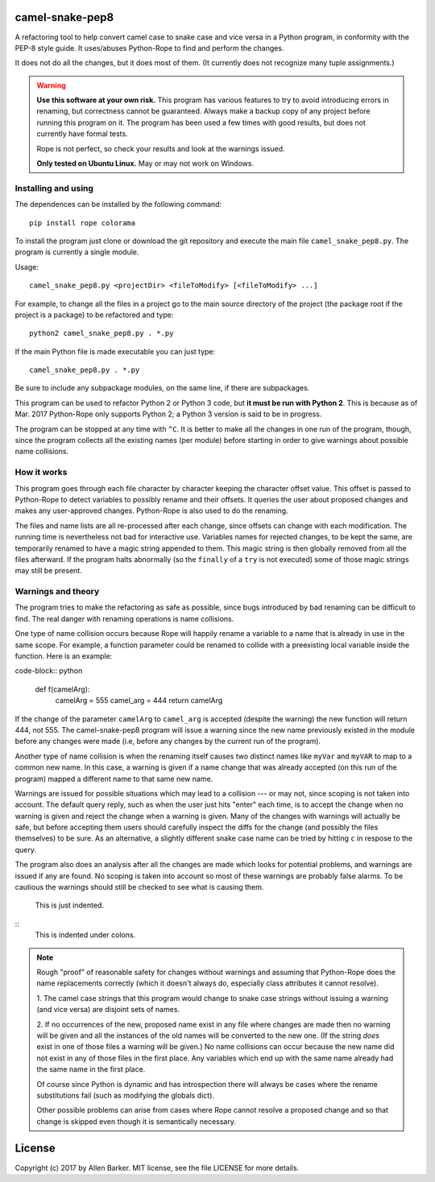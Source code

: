 camel-snake-pep8
================

A refactoring tool to help convert camel case to snake case and vice versa in a
Python program, in conformity with the PEP-8 style guide.  It uses/abuses
Python-Rope to find and perform the changes.

It does not do all the changes, but it does most of them.  (It currently does
not recognize many tuple assignments.)

.. warning::

   **Use this software at your own risk.**  This program has various features
   to try to avoid introducing errors in renaming, but correctness cannot be
   guaranteed.  Always make a backup copy of any project before running this
   program on it.  The program has been used a few times with good results, but
   does not currently have formal tests.

   Rope is not perfect, so check your results and look at the warnings issued.

   **Only tested on Ubuntu Linux.**  May or may not work on Windows.

Installing and using
--------------------

The dependences can be installed by the following command::

   pip install rope colorama
   
To install the program just clone or download the git repository and execute
the main file ``camel_snake_pep8.py``.  The program is currently a single
module.

Usage::

   camel_snake_pep8.py <projectDir> <fileToModify> [<fileToModify> ...]

For example, to change all the files in a project go to the main source
directory of the project (the package root if the project is a package) to be
refactored and type::

    python2 camel_snake_pep8.py . *.py

If the main Python file is made executable you can just type::

    camel_snake_pep8.py . *.py

Be sure to include any subpackage modules, on the same line, if there are
subpackages.

This program can be used to refactor Python 2 or Python 3 code, but **it must
be run with Python 2**.  This is because as of Mar. 2017 Python-Rope only
supports Python 2; a Python 3 version is said to be in progress.

The program can be stopped at any time with ``^C``.  It is better to make all
the changes in one run of the program, though, since the program collects all
the existing names (per module) before starting in order to give warnings about
possible name collisions.

How it works
------------

This program goes through each file character by character keeping the
character offset value.  This offset is passed to Python-Rope to detect
variables to possibly rename and their offsets.  It queries the user about
proposed changes and makes any user-approved changes.  Python-Rope is also used
to do the renaming.

The files and name lists are all re-processed after each change, since offsets
can change with each modification.  The running time is nevertheless not bad
for interactive use.  Variables names for rejected changes, to be kept the
same, are temporarily renamed to have a magic string appended to them.  This
magic string is then globally removed from all the files afterward.  If the
program halts abnormally (so the ``finally`` of a ``try`` is not executed) some
of those magic strings may still be present.

Warnings and theory
-------------------

The program tries to make the refactoring as safe as possible, since bugs
introduced by bad renaming can be difficult to find.  The real danger with
renaming operations is name collisions.

One type of name collision occurs because Rope will happily rename a variable
to a name that is already in use in the same scope.  For example, a function
parameter could be renamed to collide with a preexisting local variable inside
the function.  Here is an example:

code-block:: python

   def f(camelArg):
       camelArg = 555
       camel_arg = 444
       return camelArg

If the change of the parameter ``camelArg`` to ``camel_arg`` is accepted
(despite the warning) the new function will return 444, not 555.  The
camel-snake-pep8 program will issue a warning since the new name previously
existed in the module before any changes were made (i.e, before any changes by
the current run of the program).

Another type of name collision is when the renaming itself causes two distinct
names like ``myVar`` and ``myVAR`` to map to a common new name.  In this case,
a warning is given if a name change that was already accepted (on this run of
the program) mapped a different name to that same new name.

Warnings are issued for possible situations which may lead to a collision --- or
may not, since scoping is not taken into account.  The default query reply,
such as when the user just hits "enter" each time, is to accept the change when
no warning is given and reject the change when a warning is given.  Many of the
changes with warnings will actually be safe, but before accepting them users
should carefully inspect the diffs for the change (and possibly the files
themselves) to be sure.  As an alternative, a slightly different snake case
name can be tried by hitting ``c`` in respose to the query.

The program also does an analysis after all the changes are made which looks
for potential problems, and warnings are issued if any are found.  No scoping
is taken into account so most of these warnings are probably false alarms.  To
be cautious the warnings should still be checked to see what is causing them.

   This is just indented.

::
   This is indented under colons.

.. note::

    Rough "proof" of reasonable safety for changes without warnings and
    assuming that Python-Rope does the name replacements correctly (which
    it doesn't always do, especially class attributes it cannot resolve).

    1.  The camel case strings that this program would change to snake case strings
    without issuing a warning (and vice versa) are disjoint sets of names.

    2.  If no occurrences of the new, proposed name exist in any file where changes
    are made then no warning will be given and all the instances of the old
    names will be converted to the new one.  (If the string *does* exist in one
    of those files a warning will be given.)  No name collisions can occur
    because the new name did not exist in any of those files in the first
    place.  Any variables which end up with the same name already had the same
    name in the first place.

    Of course since Python is dynamic and has introspection there will always
    be cases where the rename substitutions fail (such as modifying the globals
    dict).

    Other possible problems can arise from cases where Rope cannot resolve a
    proposed change and so that change is skipped even though it is
    semantically necessary.
    
License
=======

Copyright (c) 2017 by Allen Barker.  MIT license, see the file LICENSE for more
details.

